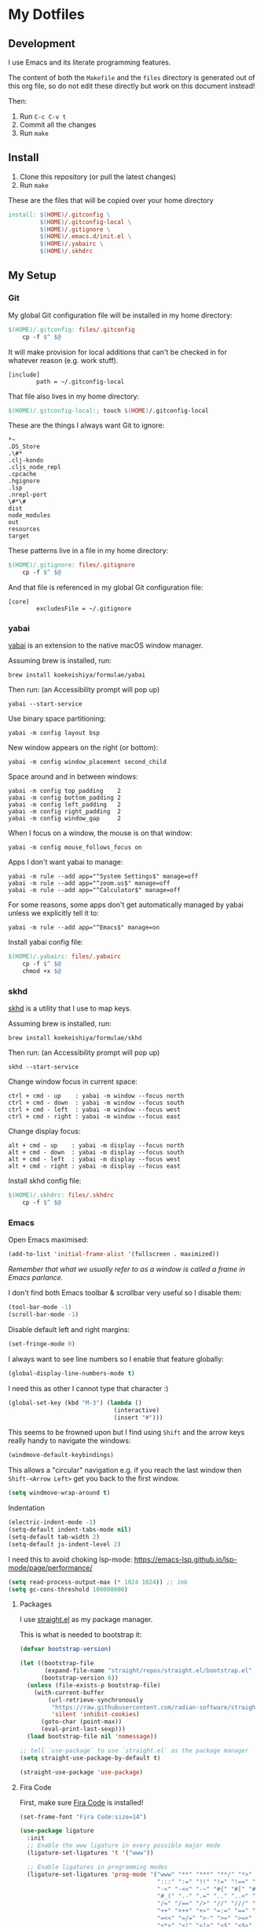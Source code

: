 * My Dotfiles

** Development

I use Emacs and its literate programming features.

The content of both the =Makefile= and the =files= directory
is generated out of this org file, so do not edit these directly
but work on this document instead!

Then:

1. Run =C-c C-v t=
2. Commit all the changes
3. Run =make=

** Install

1. Clone this repository (or pull the latest changes)
2. Run =make=

These are the files that will be copied over your home directory

#+begin_src makefile :tangle Makefile :mkdirp yes
install: $(HOME)/.gitconfig \
         $(HOME)/.gitconfig-local \
         $(HOME)/.gitignore \
         $(HOME)/.emacs.d/init.el \
         $(HOME)/.yabairc \
         $(HOME)/.skhdrc
#+end_src

** My Setup

*** Git

My global Git configuration file will be installed in my home directory:

#+begin_src makefile :tangle Makefile :mkdirp yes
$(HOME)/.gitconfig: files/.gitconfig
	cp -f $^ $@
#+end_src

It will make provision for local additions that
can't be checked in for whatever reason (e.g. work stuff).

#+begin_src text :tangle files/.gitconfig :mkdirp yes
  [include]
          path = ~/.gitconfig-local
#+end_src

That file also lives in my home directory:

#+begin_src makefile :tangle Makefile
$(HOME)/.gitconfig-local:; touch $(HOME)/.gitconfig-local
#+end_src

These are the things I always want Git to ignore:

#+begin_src text :tangle files/.gitignore :mkdirp yes
,*~
.DS_Store
.\#*
.clj-kondo
.cljs_node_repl
.cpcache
.hgignore
.lsp
.nrepl-port
\#*\#
dist
node_modules
out
resources
target
#+end_src

These patterns live in a file in my home directory:

#+begin_src makefile :tangle Makefile
$(HOME)/.gitignore: files/.gitignore
	cp -f $^ $@
#+end_src

And that file is referenced in my global Git configuration file:

#+begin_src text :tangle files/.gitconfig :mkdirp yes
  [core]
          excludesFile = ~/.gitignore
#+end_src

*** yabai

[[https://github.com/koekeishiya/yabai][yabai]] is an extension to the native macOS window manager.

Assuming brew is installed, run:

#+begin_src
brew install koekeishiya/formulae/yabai
#+end_src

Then run: (an Accessibility prompt will pop up)

#+begin_src
yabai --start-service
#+end_src

Use binary space partitioning:

#+begin_src text :tangle files/.yabairc :mkdirp yes
yabai -m config layout bsp
#+end_src

New window appears on the right (or bottom):

#+begin_src text :tangle files/.yabairc :mkdirp yes
yabai -m config window_placement second_child
#+end_src

Space around and in between windows:

#+begin_src text :tangle files/.yabairc :mkdirp yes
yabai -m config top_padding    2
yabai -m config bottom_padding 2
yabai -m config left_padding   2
yabai -m config right_padding  2
yabai -m config window_gap     2
#+end_src

When I focus on a window, the mouse is on that window:

#+begin_src text :tangle files/.yabairc :mkdirp yes
yabai -m config mouse_follows_focus on
#+end_src

Apps I don't want yabai to manage:

#+begin_src text :tangle files/.yabairc :mkdirp yes
yabai -m rule --add app="^System Settings$" manage=off
yabai -m rule --add app="^zoom.us$" manage=off
yabai -m rule --add app="^Calculator$" manage=off
#+end_src

For some reasons, some apps don't get automatically managed by yabai unless we explicitly tell it to:

#+begin_src text :tangle files/.yabairc :mkdirp yes
yabai -m rule --add app="^Emacs$" manage=on
#+end_src

Install yabai config file:

#+begin_src makefile :tangle Makefile
$(HOME)/.yabairc: files/.yabairc
	cp -f $^ $@
	chmod +x $@
#+end_src

*** skhd

[[https://github.com/koekeishiya/skhd][skhd]] is a utility that I use to map keys.

Assuming brew is installed, run:

#+begin_src
brew install koekeishiya/formulae/skhd
#+end_src

Then run: (an Accessibility prompt will pop up)

#+begin_src
skhd --start-service
#+end_src

Change window focus in current space:

#+begin_src text :tangle files/.skhdrc :mkdirp yes
ctrl + cmd - up    : yabai -m window --focus north
ctrl + cmd - down  : yabai -m window --focus south
ctrl + cmd - left  : yabai -m window --focus west
ctrl + cmd - right : yabai -m window --focus east
#+end_src

Change display focus:

#+begin_src text :tangle files/.skhdrc :mkdirp yes
alt + cmd - up    : yabai -m display --focus north
alt + cmd - down  : yabai -m display --focus south
alt + cmd - left  : yabai -m display --focus west
alt + cmd - right : yabai -m display --focus east
#+end_src

Install skhd config file:

#+begin_src makefile :tangle Makefile
$(HOME)/.skhdrc: files/.skhdrc
	cp -f $^ $@
#+end_src

*** Emacs

Open Emacs maximised:

#+begin_src emacs-lisp :tangle files/init.el
  (add-to-list 'initial-frame-alist '(fullscreen . maximized))
#+end_src

/Remember that what we usually refer to as a window is called a frame in Emacs parlance./

I don't find both Emacs toolbar & scrollbar very useful so I disable them:

#+begin_src emacs-lisp :tangle files/init.el
  (tool-bar-mode -1)
  (scroll-bar-mode -1)
#+end_src

Disable default left and right margins:

#+begin_src emacs-lisp :tangle files/init.el
  (set-fringe-mode 0)
#+end_src

I always want to see line numbers so I enable that feature globally:

#+begin_src emacs-lisp :tangle files/init.el
  (global-display-line-numbers-mode t)
#+end_src

I need this as other I cannot type that character :)

#+begin_src emacs-lisp :tangle files/init.el
  (global-set-key (kbd "M-3") (lambda ()
                                (interactive)
                                (insert "#")))
#+end_src

This seems to be frowned upon but I find using =Shift= and the arrow keys
really handy to navigate the windows:

#+begin_src emacs-lisp :tangle files/init.el
  (windmove-default-keybindings)
#+end_src

This allows a "circular" navigation e.g. if you reach the last window
then =Shift-<Arrow Left>= get you back to the first window.

#+begin_src emacs-lisp :tangle files/init.el
  (setq windmove-wrap-around t)
#+end_src

Indentation

#+begin_src emacs-lisp :tangle files/init.el
  (electric-indent-mode -1)
  (setq-default indent-tabs-mode nil)
  (setq-default tab-width 2)
  (setq-default js-indent-level 2)
#+end_src

I need this to avoid choking lsp-mode:
https://emacs-lsp.github.io/lsp-mode/page/performance/

#+begin_src emacs-lisp :tangle files/init.el
  (setq read-process-output-max (* 1024 1024)) ;; 1mb
  (setq gc-cons-threshold 100000000)
#+end_src

**** Packages

I use [[https://github.com/radian-software/straight.el][straight.el]] as my package manager.

This is what is needed to bootstrap it:

#+begin_src emacs-lisp :tangle files/init.el
  (defvar bootstrap-version)

  (let ((bootstrap-file
         (expand-file-name "straight/repos/straight.el/bootstrap.el" user-emacs-directory))
        (bootstrap-version 6))
    (unless (file-exists-p bootstrap-file)
      (with-current-buffer
          (url-retrieve-synchronously
           "https://raw.githubusercontent.com/radian-software/straight.el/develop/install.el"
           'silent 'inhibit-cookies)
        (goto-char (point-max))
        (eval-print-last-sexp)))
    (load bootstrap-file nil 'nomessage))

  ;; tell `use-package` to use `straight.el` as the package manager
  (setq straight-use-package-by-default t)

  (straight-use-package 'use-package)
#+end_src

**** Fira Code

First, make sure [[https://github.com/tonsky/FiraCode][Fira Code]] is installed!

#+begin_src emacs-lisp :tangle files/init.el
(set-frame-font "Fira Code:size=14")

(use-package ligature
  :init
  ;; Enable the www ligature in every possible major mode
  (ligature-set-ligatures 't '("www"))

  ;; Enable ligatures in programming modes                                                           
  (ligature-set-ligatures 'prog-mode '("www" "**" "***" "**/" "*>" "*/" "\\\\" "\\\\\\" "{-" "::"
                                       ":::" ":=" "!!" "!=" "!==" "-}" "----" "-->" "->" "->>"
                                       "-<" "-<<" "-~" "#{" "#[" "##" "###" "####" "#(" "#?" "#_"
                                       "#_(" ".-" ".=" ".." "..<" "..." "?=" "??" ";;" "/*" "/**"
                                       "/=" "/==" "/>" "//" "///" "&&" "||" "||=" "|=" "|>" "^=" "$>"
                                       "++" "+++" "+>" "=:=" "==" "===" "==>" "=>" "=>>" "<="
                                       "=<<" "=/=" ">-" ">=" ">=>" ">>" ">>-" ">>=" ">>>" "<*"
                                       "<*>" "<|" "<|>" "<$" "<$>" "<!--" "<-" "<--" "<->" "<+"
                                       "<+>" "<=" "<==" "<=>" "<=<" "<>" "<<" "<<-" "<<=" "<<<"
                                       "<~" "<~~" "</" "</>" "~@" "~-" "~>" "~~" "~~>" "%%"))
  
  (global-ligature-mode 't)
)
#+end_src

***** Completion

#+begin_src emacs-lisp :tangle files/init.el

(use-package vertico
  :ensure t
  :init
  (vertico-mode t)
  :custom
  (vertico-cycle t) ; goes back to the top when reaching the end of minibuffer
  )

#+end_src

#+begin_src emacs-lisp :tangle files/init.el

(use-package marginalia
  :ensure t
  :init
  (marginalia-mode t))

#+end_src

Provide fuzzy search:

#+begin_src emacs-lisp :tangle files/init.el

(use-package orderless
  :ensure t
  :config
  (setq completion-styles '(orderless basic)))

#+end_src

qq

#+begin_src emacs-lisp :tangle files/init.el

(use-package consult
  :bind (("C-x b" . consult-buffer)
         ("C-s" . consult-line)))

#+end_src

#+begin_src emacs-lisp :tangle files/init.el

(use-package which-key
  :init
  (which-key-mode t))

#+end_src


***** Theme

Install and use [[https://github.com/protesilaos/ef-themes][ef-themes]] from Prot.

#+begin_src emacs-lisp :tangle files/init.el
  (use-package ef-themes
    :init (ef-themes-select 'ef-maris-dark))
#+end_src

Not sure exactly what those are but that came with Emacs 29 apparentlty
and I need those as otherwise I get annoying *Warning* buffer all the time.

See https://www.masteringemacs.org/article/how-to-get-started-tree-sitter

You will need to install =tree-sitter= manually, e.g.,

#+begin_src 
  brew install tree-sitter
#+end_src

#+begin_src emacs-lisp :tangle files/init.el
  (setq treesit-language-source-alist
     '((bash "https://github.com/tree-sitter/tree-sitter-bash")
       (cmake "https://github.com/uyha/tree-sitter-cmake")
       (css "https://github.com/tree-sitter/tree-sitter-css")
       (elisp "https://github.com/Wilfred/tree-sitter-elisp")
       (go "https://github.com/tree-sitter/tree-sitter-go")
       (html "https://github.com/tree-sitter/tree-sitter-html")
       (javascript "https://github.com/tree-sitter/tree-sitter-javascript" "master" "src")
       (json "https://github.com/tree-sitter/tree-sitter-json")
       (make "https://github.com/alemuller/tree-sitter-make")
       (markdown "https://github.com/ikatyang/tree-sitter-markdown")
       (python "https://github.com/tree-sitter/tree-sitter-python")
       (toml "https://github.com/tree-sitter/tree-sitter-toml")
       (tsx "https://github.com/tree-sitter/tree-sitter-typescript" "master" "tsx/src")
       (typescript "https://github.com/tree-sitter/tree-sitter-typescript" "master" "typescript/src")
       (yaml "https://github.com/ikatyang/tree-sitter-yaml")))

  (mapc #'treesit-install-language-grammar (mapcar #'car treesit-language-source-alist))
#+end_src

Make sure Emacs can see the environment variables I have in my usual shell:

#+begin_src emacs-lisp :tangle files/init.el
  (use-package exec-path-from-shell
    :init
      (when (memq window-system '(mac ns x))
        (exec-path-from-shell-initialize)))
#+end_src

Prevents org-mode from adding extra indentation:

#+begin_src emacs-lisp :tangle files/init.el
(setq org-src-preserve-indentation t)
#+end_src

Let's start with some basic project management stuff:

#+begin_src emacs-lisp :tangle files/init.el
  (use-package magit
    :init
    (with-eval-after-load 'project
      (keymap-set project-prefix-map "m" #'magit-project-status)
      (keymap-set project-prefix-map "g" #'consult-ripgrep)
      (setq project-switch-commands '((magit-project-status "Magit")
                                      (project-find-file "Find file")
                                      (consult-ripgrep "Find rg")
                                      (project-find-dir "Find dir")
                                      (project-shell "Shell")))))
#+end_src

***** Embark

#+begin_src emacs-lisp :tangle files/init.el

(use-package embark
  :straight t
  :bind
  (("C-." . embark-act)
   ("C-h B" . embark-bindings))
  :init
  (setq prefix-help-command #'embark-prefix-help-command))

(use-package embark-consult)

(use-package wgrep)

#+end_src

Web development.

This might be occasionally useful:

#+begin_src emacs-lisp :tangle files/init.el
  (use-package add-node-modules-path
    :hook ((js-mode . #'add-node-modules-path)
           (tsx-ts-mode . #'add-node-modules-path)))
#+end_src

Some projects insist on using Prettier and even go
out of their way to integrate it with Git hooks.

I need to support those projects as otherwise I will
have a really tough time.

#+begin_src emacs-lisp :tangle files/init.el
  (use-package prettier-js
    :hook ((js-mode . prettier-js-mode)
           (tsx-ts-mode . prettier-js-mode)))
#+end_src

Things I need when I do Clojure(Script) development:

#+begin_src emacs-lisp :tangle files/init.el
  (use-package cider)

  (use-package clojure-mode
    :mode (("\\.cljc?\\'" . clojure-mode)
           ("\\.cljs\\'" . clojurescript-mode)))

  (use-package rainbow-delimiters
    :hook ((clojure-mode . rainbow-delimiters-mode)
           (clojurescript-mode . rainbow-delimiters-mode)
           (emacs-lisp-mode . rainbow-delimiters-mode)))

  (use-package paredit
    :hook ((clojure-mode . paredit-mode)
           (clojurescript-mode . paredit-mode)
           (emacs-lisp-mode . paredit-mode)))
#+end_src

Support for the [[https://janet-lang.org/][Janet]] programming language:

You need to install Janet first:

#+begin_src
  brew install janet
#+end_src

#+begin_src emacs-lisp :tangle files/init.el
  (use-package janet-mode
    :mode (("\\.janet\\'" . janet-mode))
    :hook ((janet-mode . paredit-mode)
           (janet-mode . rainbow-delimiters-mode)))
#+end_src

Check this [[http://danmidwood.com/content/2014/11/21/animated-paredit.html][paredit]] guide out!

The [[https://github.com/pashky/restclient.el][restclient]] package is a nice alternative to Postman

#+begin_src emacs-lisp :tangle files/init.el
  (use-package restclient)
#+end_src

My Emacs configuration file will be put in a standard location:

#+begin_src makefile :tangle Makefile
$(HOME)/.emacs.d/init.el: files/init.el
	mkdir -p $(@D)
	cp $^ $@
#+end_src

**** Misc

See https://emacsredux.com/blog/2024/03/11/tracking-world-time-with-emacs/

#+begin_src emacs-lisp :tangle files/init.el
(setq world-clock-list
      '(("Europe/London" "London")
        ("Europe/Brussels" "Brussels")
        ("Europe/Kiev" "Kiev")
        ("Asia/Seoul" "Seoul")))
#+end_src
